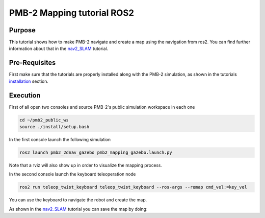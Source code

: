 .. _mapping:

***************************
PMB-2 Mapping tutorial ROS2
***************************


Purpose
#######

This tutorial shows how to make PMB-2 navigate and create a map using the navigation from ros2. You can find further information about that in the `nav2_SLAM`_ tutorial.

Pre-Requisites
##############

First make sure that the tutorials are properly installed along with the PMB-2 simulation, as shown in the tutorials `installation`_ section.

Execution
#########

First of all open two consoles and source PMB-2's public simulation workspace in each one

.. code:: bash

   cd ~/pmb2_public_ws
   source ./install/setup.bash


In the first console launch the following simulation

.. code:: bash

   ros2 launch pmb2_2dnav_gazebo pmb2_mapping_gazebo.launch.py

.. image:: media/gazebo.png
    :alt: gazebo mapping

Note that a rviz will also show up in order to visualize the mapping process.

.. image:: media/rviz_map.png
    :alt: rviz mapping

In the second console launch the keyboard teleoperation node

.. code:: bash

   ros2 run teleop_twist_keyboard teleop_twist_keyboard --ros-args --remap cmd_vel:=key_vel

You can use the keyboard to navigate the robot and create the map.

.. image:: media/key_teleop.png
    :alt: teleop ros2

As shown in the `nav2_SLAM`_ tutorial you can save the map by doing:

.. code:: bash
   ros2 run nav2_map_server map_saver_cli -f ~/map


.. _nav2_SLAM: https://navigation.ros.org/tutorials/docs/navigation2_with_slam.html
.. _installation: http://wiki.ros.org/Robots/PMB-2/Tutorials#Tutorials_Installation
